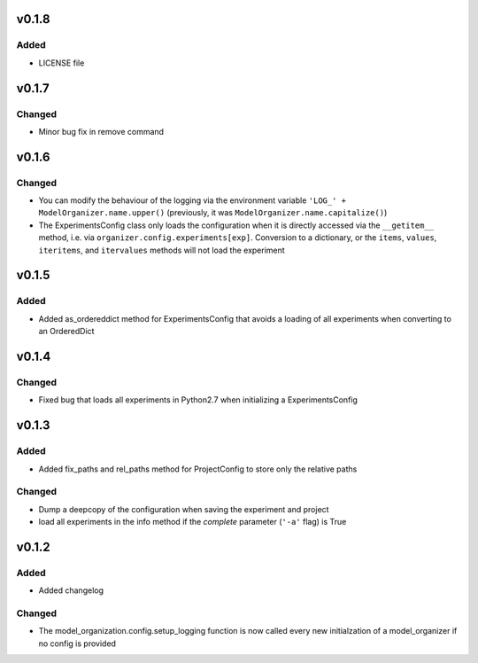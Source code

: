 v0.1.8
======

Added
-----
* LICENSE file

v0.1.7
======

Changed
-------
* Minor bug fix in remove command

v0.1.6
======

Changed
-------
* You can modify the behaviour of the logging via the environment variable
  ``'LOG_' + ModelOrganizer.name.upper()`` (previously, it was
  ``ModelOrganizer.name.capitalize()``)
* The ExperimentsConfig class only loads the configuration when it is directly
  accessed via the ``__getitem__`` method, i.e. via
  ``organizer.config.experiments[exp]``. Conversion to a dictionary, or the
  ``items``, ``values``, ``iteritems``, and ``itervalues`` methods will not
  load the experiment

v0.1.5
======

Added
-----
* Added as_ordereddict method for ExperimentsConfig that avoids a loading of
  all experiments when converting to an OrderedDict


v0.1.4
======

Changed
-------
* Fixed bug that loads all experiments in Python2.7 when initializing a
  ExperimentsConfig

v0.1.3
======

Added
-----
* Added fix_paths and rel_paths method for ProjectConfig to store only the
  relative paths

Changed
-------
* Dump a deepcopy of the configuration when saving the experiment and project
* load all experiments in the info method if the *complete* parameter
  (``'-a'`` flag) is True

v0.1.2
======

Added
-----
* Added changelog

Changed
-------
* The model_organization.config.setup_logging function is now called every
  new initialzation of a model_organizer if no config is provided
